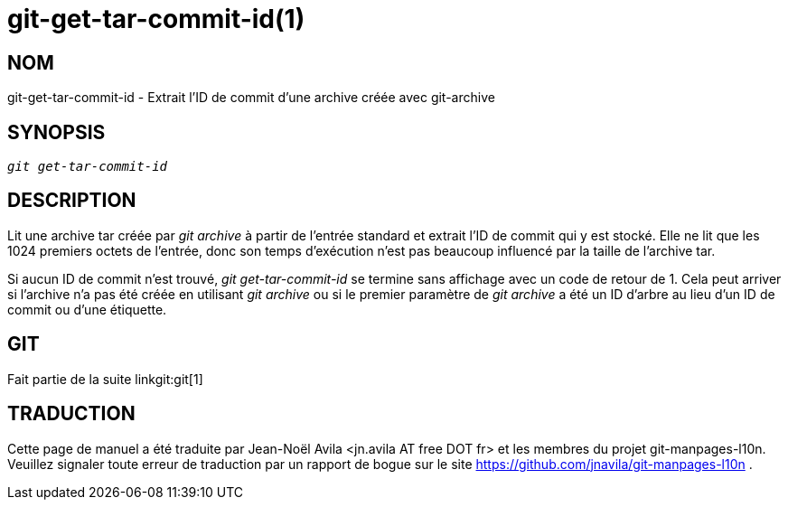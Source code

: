 git-get-tar-commit-id(1)
========================

NOM
---
git-get-tar-commit-id - Extrait l'ID de commit d'une archive créée avec git-archive


SYNOPSIS
--------
[verse]
'git get-tar-commit-id'


DESCRIPTION
-----------

Lit une archive tar créée par 'git archive' à partir de l'entrée standard et extrait l'ID de commit qui y est stocké. Elle ne lit que les 1024 premiers octets de l'entrée, donc son temps d'exécution n'est pas beaucoup influencé par la taille de l'archive tar.

Si aucun ID de commit n'est trouvé, 'git get-tar-commit-id' se termine sans affichage avec un code de retour de 1. Cela peut arriver si l'archive n'a pas été créée en utilisant 'git archive' ou si le premier paramètre de 'git archive' a été un ID d'arbre au lieu d'un ID de commit ou d'une étiquette.

GIT
---
Fait partie de la suite linkgit:git[1]

TRADUCTION
----------
Cette  page de manuel a été traduite par Jean-Noël Avila <jn.avila AT free DOT fr> et les membres du projet git-manpages-l10n. Veuillez signaler toute erreur de traduction par un rapport de bogue sur le site https://github.com/jnavila/git-manpages-l10n .
